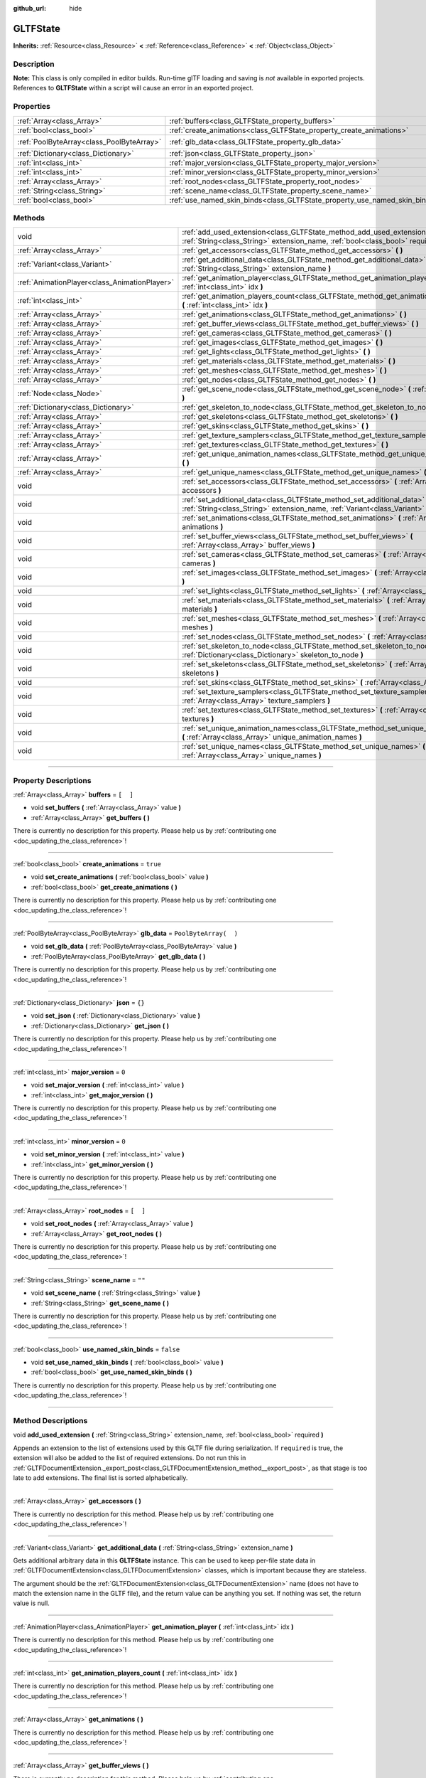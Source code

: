 :github_url: hide

.. DO NOT EDIT THIS FILE!!!
.. Generated automatically from Godot engine sources.
.. Generator: https://github.com/godotengine/godot/tree/3.5/doc/tools/make_rst.py.
.. XML source: https://github.com/godotengine/godot/tree/3.5/modules/gltf/doc_classes/GLTFState.xml.

.. _class_GLTFState:

GLTFState
=========

**Inherits:** :ref:`Resource<class_Resource>` **<** :ref:`Reference<class_Reference>` **<** :ref:`Object<class_Object>`

.. rst-class:: classref-introduction-group

Description
-----------

**Note:** This class is only compiled in editor builds. Run-time glTF loading and saving is *not* available in exported projects. References to **GLTFState** within a script will cause an error in an exported project.

.. rst-class:: classref-reftable-group

Properties
----------

.. table::
   :widths: auto

   +-------------------------------------------+----------------------------------------------------------------------------+-----------------------+
   | :ref:`Array<class_Array>`                 | :ref:`buffers<class_GLTFState_property_buffers>`                           | ``[  ]``              |
   +-------------------------------------------+----------------------------------------------------------------------------+-----------------------+
   | :ref:`bool<class_bool>`                   | :ref:`create_animations<class_GLTFState_property_create_animations>`       | ``true``              |
   +-------------------------------------------+----------------------------------------------------------------------------+-----------------------+
   | :ref:`PoolByteArray<class_PoolByteArray>` | :ref:`glb_data<class_GLTFState_property_glb_data>`                         | ``PoolByteArray(  )`` |
   +-------------------------------------------+----------------------------------------------------------------------------+-----------------------+
   | :ref:`Dictionary<class_Dictionary>`       | :ref:`json<class_GLTFState_property_json>`                                 | ``{}``                |
   +-------------------------------------------+----------------------------------------------------------------------------+-----------------------+
   | :ref:`int<class_int>`                     | :ref:`major_version<class_GLTFState_property_major_version>`               | ``0``                 |
   +-------------------------------------------+----------------------------------------------------------------------------+-----------------------+
   | :ref:`int<class_int>`                     | :ref:`minor_version<class_GLTFState_property_minor_version>`               | ``0``                 |
   +-------------------------------------------+----------------------------------------------------------------------------+-----------------------+
   | :ref:`Array<class_Array>`                 | :ref:`root_nodes<class_GLTFState_property_root_nodes>`                     | ``[  ]``              |
   +-------------------------------------------+----------------------------------------------------------------------------+-----------------------+
   | :ref:`String<class_String>`               | :ref:`scene_name<class_GLTFState_property_scene_name>`                     | ``""``                |
   +-------------------------------------------+----------------------------------------------------------------------------+-----------------------+
   | :ref:`bool<class_bool>`                   | :ref:`use_named_skin_binds<class_GLTFState_property_use_named_skin_binds>` | ``false``             |
   +-------------------------------------------+----------------------------------------------------------------------------+-----------------------+

.. rst-class:: classref-reftable-group

Methods
-------

.. table::
   :widths: auto

   +-----------------------------------------------+------------------------------------------------------------------------------------------------------------------------------------------------------------------------------+
   | void                                          | :ref:`add_used_extension<class_GLTFState_method_add_used_extension>` **(** :ref:`String<class_String>` extension_name, :ref:`bool<class_bool>` required **)**                |
   +-----------------------------------------------+------------------------------------------------------------------------------------------------------------------------------------------------------------------------------+
   | :ref:`Array<class_Array>`                     | :ref:`get_accessors<class_GLTFState_method_get_accessors>` **(** **)**                                                                                                       |
   +-----------------------------------------------+------------------------------------------------------------------------------------------------------------------------------------------------------------------------------+
   | :ref:`Variant<class_Variant>`                 | :ref:`get_additional_data<class_GLTFState_method_get_additional_data>` **(** :ref:`String<class_String>` extension_name **)**                                                |
   +-----------------------------------------------+------------------------------------------------------------------------------------------------------------------------------------------------------------------------------+
   | :ref:`AnimationPlayer<class_AnimationPlayer>` | :ref:`get_animation_player<class_GLTFState_method_get_animation_player>` **(** :ref:`int<class_int>` idx **)**                                                               |
   +-----------------------------------------------+------------------------------------------------------------------------------------------------------------------------------------------------------------------------------+
   | :ref:`int<class_int>`                         | :ref:`get_animation_players_count<class_GLTFState_method_get_animation_players_count>` **(** :ref:`int<class_int>` idx **)**                                                 |
   +-----------------------------------------------+------------------------------------------------------------------------------------------------------------------------------------------------------------------------------+
   | :ref:`Array<class_Array>`                     | :ref:`get_animations<class_GLTFState_method_get_animations>` **(** **)**                                                                                                     |
   +-----------------------------------------------+------------------------------------------------------------------------------------------------------------------------------------------------------------------------------+
   | :ref:`Array<class_Array>`                     | :ref:`get_buffer_views<class_GLTFState_method_get_buffer_views>` **(** **)**                                                                                                 |
   +-----------------------------------------------+------------------------------------------------------------------------------------------------------------------------------------------------------------------------------+
   | :ref:`Array<class_Array>`                     | :ref:`get_cameras<class_GLTFState_method_get_cameras>` **(** **)**                                                                                                           |
   +-----------------------------------------------+------------------------------------------------------------------------------------------------------------------------------------------------------------------------------+
   | :ref:`Array<class_Array>`                     | :ref:`get_images<class_GLTFState_method_get_images>` **(** **)**                                                                                                             |
   +-----------------------------------------------+------------------------------------------------------------------------------------------------------------------------------------------------------------------------------+
   | :ref:`Array<class_Array>`                     | :ref:`get_lights<class_GLTFState_method_get_lights>` **(** **)**                                                                                                             |
   +-----------------------------------------------+------------------------------------------------------------------------------------------------------------------------------------------------------------------------------+
   | :ref:`Array<class_Array>`                     | :ref:`get_materials<class_GLTFState_method_get_materials>` **(** **)**                                                                                                       |
   +-----------------------------------------------+------------------------------------------------------------------------------------------------------------------------------------------------------------------------------+
   | :ref:`Array<class_Array>`                     | :ref:`get_meshes<class_GLTFState_method_get_meshes>` **(** **)**                                                                                                             |
   +-----------------------------------------------+------------------------------------------------------------------------------------------------------------------------------------------------------------------------------+
   | :ref:`Array<class_Array>`                     | :ref:`get_nodes<class_GLTFState_method_get_nodes>` **(** **)**                                                                                                               |
   +-----------------------------------------------+------------------------------------------------------------------------------------------------------------------------------------------------------------------------------+
   | :ref:`Node<class_Node>`                       | :ref:`get_scene_node<class_GLTFState_method_get_scene_node>` **(** :ref:`int<class_int>` idx **)**                                                                           |
   +-----------------------------------------------+------------------------------------------------------------------------------------------------------------------------------------------------------------------------------+
   | :ref:`Dictionary<class_Dictionary>`           | :ref:`get_skeleton_to_node<class_GLTFState_method_get_skeleton_to_node>` **(** **)**                                                                                         |
   +-----------------------------------------------+------------------------------------------------------------------------------------------------------------------------------------------------------------------------------+
   | :ref:`Array<class_Array>`                     | :ref:`get_skeletons<class_GLTFState_method_get_skeletons>` **(** **)**                                                                                                       |
   +-----------------------------------------------+------------------------------------------------------------------------------------------------------------------------------------------------------------------------------+
   | :ref:`Array<class_Array>`                     | :ref:`get_skins<class_GLTFState_method_get_skins>` **(** **)**                                                                                                               |
   +-----------------------------------------------+------------------------------------------------------------------------------------------------------------------------------------------------------------------------------+
   | :ref:`Array<class_Array>`                     | :ref:`get_texture_samplers<class_GLTFState_method_get_texture_samplers>` **(** **)**                                                                                         |
   +-----------------------------------------------+------------------------------------------------------------------------------------------------------------------------------------------------------------------------------+
   | :ref:`Array<class_Array>`                     | :ref:`get_textures<class_GLTFState_method_get_textures>` **(** **)**                                                                                                         |
   +-----------------------------------------------+------------------------------------------------------------------------------------------------------------------------------------------------------------------------------+
   | :ref:`Array<class_Array>`                     | :ref:`get_unique_animation_names<class_GLTFState_method_get_unique_animation_names>` **(** **)**                                                                             |
   +-----------------------------------------------+------------------------------------------------------------------------------------------------------------------------------------------------------------------------------+
   | :ref:`Array<class_Array>`                     | :ref:`get_unique_names<class_GLTFState_method_get_unique_names>` **(** **)**                                                                                                 |
   +-----------------------------------------------+------------------------------------------------------------------------------------------------------------------------------------------------------------------------------+
   | void                                          | :ref:`set_accessors<class_GLTFState_method_set_accessors>` **(** :ref:`Array<class_Array>` accessors **)**                                                                   |
   +-----------------------------------------------+------------------------------------------------------------------------------------------------------------------------------------------------------------------------------+
   | void                                          | :ref:`set_additional_data<class_GLTFState_method_set_additional_data>` **(** :ref:`String<class_String>` extension_name, :ref:`Variant<class_Variant>` additional_data **)** |
   +-----------------------------------------------+------------------------------------------------------------------------------------------------------------------------------------------------------------------------------+
   | void                                          | :ref:`set_animations<class_GLTFState_method_set_animations>` **(** :ref:`Array<class_Array>` animations **)**                                                                |
   +-----------------------------------------------+------------------------------------------------------------------------------------------------------------------------------------------------------------------------------+
   | void                                          | :ref:`set_buffer_views<class_GLTFState_method_set_buffer_views>` **(** :ref:`Array<class_Array>` buffer_views **)**                                                          |
   +-----------------------------------------------+------------------------------------------------------------------------------------------------------------------------------------------------------------------------------+
   | void                                          | :ref:`set_cameras<class_GLTFState_method_set_cameras>` **(** :ref:`Array<class_Array>` cameras **)**                                                                         |
   +-----------------------------------------------+------------------------------------------------------------------------------------------------------------------------------------------------------------------------------+
   | void                                          | :ref:`set_images<class_GLTFState_method_set_images>` **(** :ref:`Array<class_Array>` images **)**                                                                            |
   +-----------------------------------------------+------------------------------------------------------------------------------------------------------------------------------------------------------------------------------+
   | void                                          | :ref:`set_lights<class_GLTFState_method_set_lights>` **(** :ref:`Array<class_Array>` lights **)**                                                                            |
   +-----------------------------------------------+------------------------------------------------------------------------------------------------------------------------------------------------------------------------------+
   | void                                          | :ref:`set_materials<class_GLTFState_method_set_materials>` **(** :ref:`Array<class_Array>` materials **)**                                                                   |
   +-----------------------------------------------+------------------------------------------------------------------------------------------------------------------------------------------------------------------------------+
   | void                                          | :ref:`set_meshes<class_GLTFState_method_set_meshes>` **(** :ref:`Array<class_Array>` meshes **)**                                                                            |
   +-----------------------------------------------+------------------------------------------------------------------------------------------------------------------------------------------------------------------------------+
   | void                                          | :ref:`set_nodes<class_GLTFState_method_set_nodes>` **(** :ref:`Array<class_Array>` nodes **)**                                                                               |
   +-----------------------------------------------+------------------------------------------------------------------------------------------------------------------------------------------------------------------------------+
   | void                                          | :ref:`set_skeleton_to_node<class_GLTFState_method_set_skeleton_to_node>` **(** :ref:`Dictionary<class_Dictionary>` skeleton_to_node **)**                                    |
   +-----------------------------------------------+------------------------------------------------------------------------------------------------------------------------------------------------------------------------------+
   | void                                          | :ref:`set_skeletons<class_GLTFState_method_set_skeletons>` **(** :ref:`Array<class_Array>` skeletons **)**                                                                   |
   +-----------------------------------------------+------------------------------------------------------------------------------------------------------------------------------------------------------------------------------+
   | void                                          | :ref:`set_skins<class_GLTFState_method_set_skins>` **(** :ref:`Array<class_Array>` skins **)**                                                                               |
   +-----------------------------------------------+------------------------------------------------------------------------------------------------------------------------------------------------------------------------------+
   | void                                          | :ref:`set_texture_samplers<class_GLTFState_method_set_texture_samplers>` **(** :ref:`Array<class_Array>` texture_samplers **)**                                              |
   +-----------------------------------------------+------------------------------------------------------------------------------------------------------------------------------------------------------------------------------+
   | void                                          | :ref:`set_textures<class_GLTFState_method_set_textures>` **(** :ref:`Array<class_Array>` textures **)**                                                                      |
   +-----------------------------------------------+------------------------------------------------------------------------------------------------------------------------------------------------------------------------------+
   | void                                          | :ref:`set_unique_animation_names<class_GLTFState_method_set_unique_animation_names>` **(** :ref:`Array<class_Array>` unique_animation_names **)**                            |
   +-----------------------------------------------+------------------------------------------------------------------------------------------------------------------------------------------------------------------------------+
   | void                                          | :ref:`set_unique_names<class_GLTFState_method_set_unique_names>` **(** :ref:`Array<class_Array>` unique_names **)**                                                          |
   +-----------------------------------------------+------------------------------------------------------------------------------------------------------------------------------------------------------------------------------+

.. rst-class:: classref-section-separator

----

.. rst-class:: classref-descriptions-group

Property Descriptions
---------------------

.. _class_GLTFState_property_buffers:

.. rst-class:: classref-property

:ref:`Array<class_Array>` **buffers** = ``[  ]``

.. rst-class:: classref-property-setget

- void **set_buffers** **(** :ref:`Array<class_Array>` value **)**
- :ref:`Array<class_Array>` **get_buffers** **(** **)**

.. container:: contribute

	There is currently no description for this property. Please help us by :ref:`contributing one <doc_updating_the_class_reference>`!

.. rst-class:: classref-item-separator

----

.. _class_GLTFState_property_create_animations:

.. rst-class:: classref-property

:ref:`bool<class_bool>` **create_animations** = ``true``

.. rst-class:: classref-property-setget

- void **set_create_animations** **(** :ref:`bool<class_bool>` value **)**
- :ref:`bool<class_bool>` **get_create_animations** **(** **)**

.. container:: contribute

	There is currently no description for this property. Please help us by :ref:`contributing one <doc_updating_the_class_reference>`!

.. rst-class:: classref-item-separator

----

.. _class_GLTFState_property_glb_data:

.. rst-class:: classref-property

:ref:`PoolByteArray<class_PoolByteArray>` **glb_data** = ``PoolByteArray(  )``

.. rst-class:: classref-property-setget

- void **set_glb_data** **(** :ref:`PoolByteArray<class_PoolByteArray>` value **)**
- :ref:`PoolByteArray<class_PoolByteArray>` **get_glb_data** **(** **)**

.. container:: contribute

	There is currently no description for this property. Please help us by :ref:`contributing one <doc_updating_the_class_reference>`!

.. rst-class:: classref-item-separator

----

.. _class_GLTFState_property_json:

.. rst-class:: classref-property

:ref:`Dictionary<class_Dictionary>` **json** = ``{}``

.. rst-class:: classref-property-setget

- void **set_json** **(** :ref:`Dictionary<class_Dictionary>` value **)**
- :ref:`Dictionary<class_Dictionary>` **get_json** **(** **)**

.. container:: contribute

	There is currently no description for this property. Please help us by :ref:`contributing one <doc_updating_the_class_reference>`!

.. rst-class:: classref-item-separator

----

.. _class_GLTFState_property_major_version:

.. rst-class:: classref-property

:ref:`int<class_int>` **major_version** = ``0``

.. rst-class:: classref-property-setget

- void **set_major_version** **(** :ref:`int<class_int>` value **)**
- :ref:`int<class_int>` **get_major_version** **(** **)**

.. container:: contribute

	There is currently no description for this property. Please help us by :ref:`contributing one <doc_updating_the_class_reference>`!

.. rst-class:: classref-item-separator

----

.. _class_GLTFState_property_minor_version:

.. rst-class:: classref-property

:ref:`int<class_int>` **minor_version** = ``0``

.. rst-class:: classref-property-setget

- void **set_minor_version** **(** :ref:`int<class_int>` value **)**
- :ref:`int<class_int>` **get_minor_version** **(** **)**

.. container:: contribute

	There is currently no description for this property. Please help us by :ref:`contributing one <doc_updating_the_class_reference>`!

.. rst-class:: classref-item-separator

----

.. _class_GLTFState_property_root_nodes:

.. rst-class:: classref-property

:ref:`Array<class_Array>` **root_nodes** = ``[  ]``

.. rst-class:: classref-property-setget

- void **set_root_nodes** **(** :ref:`Array<class_Array>` value **)**
- :ref:`Array<class_Array>` **get_root_nodes** **(** **)**

.. container:: contribute

	There is currently no description for this property. Please help us by :ref:`contributing one <doc_updating_the_class_reference>`!

.. rst-class:: classref-item-separator

----

.. _class_GLTFState_property_scene_name:

.. rst-class:: classref-property

:ref:`String<class_String>` **scene_name** = ``""``

.. rst-class:: classref-property-setget

- void **set_scene_name** **(** :ref:`String<class_String>` value **)**
- :ref:`String<class_String>` **get_scene_name** **(** **)**

.. container:: contribute

	There is currently no description for this property. Please help us by :ref:`contributing one <doc_updating_the_class_reference>`!

.. rst-class:: classref-item-separator

----

.. _class_GLTFState_property_use_named_skin_binds:

.. rst-class:: classref-property

:ref:`bool<class_bool>` **use_named_skin_binds** = ``false``

.. rst-class:: classref-property-setget

- void **set_use_named_skin_binds** **(** :ref:`bool<class_bool>` value **)**
- :ref:`bool<class_bool>` **get_use_named_skin_binds** **(** **)**

.. container:: contribute

	There is currently no description for this property. Please help us by :ref:`contributing one <doc_updating_the_class_reference>`!

.. rst-class:: classref-section-separator

----

.. rst-class:: classref-descriptions-group

Method Descriptions
-------------------

.. _class_GLTFState_method_add_used_extension:

.. rst-class:: classref-method

void **add_used_extension** **(** :ref:`String<class_String>` extension_name, :ref:`bool<class_bool>` required **)**

Appends an extension to the list of extensions used by this GLTF file during serialization. If ``required`` is true, the extension will also be added to the list of required extensions. Do not run this in :ref:`GLTFDocumentExtension._export_post<class_GLTFDocumentExtension_method__export_post>`, as that stage is too late to add extensions. The final list is sorted alphabetically.

.. rst-class:: classref-item-separator

----

.. _class_GLTFState_method_get_accessors:

.. rst-class:: classref-method

:ref:`Array<class_Array>` **get_accessors** **(** **)**

.. container:: contribute

	There is currently no description for this method. Please help us by :ref:`contributing one <doc_updating_the_class_reference>`!

.. rst-class:: classref-item-separator

----

.. _class_GLTFState_method_get_additional_data:

.. rst-class:: classref-method

:ref:`Variant<class_Variant>` **get_additional_data** **(** :ref:`String<class_String>` extension_name **)**

Gets additional arbitrary data in this **GLTFState** instance. This can be used to keep per-file state data in :ref:`GLTFDocumentExtension<class_GLTFDocumentExtension>` classes, which is important because they are stateless.

The argument should be the :ref:`GLTFDocumentExtension<class_GLTFDocumentExtension>` name (does not have to match the extension name in the GLTF file), and the return value can be anything you set. If nothing was set, the return value is null.

.. rst-class:: classref-item-separator

----

.. _class_GLTFState_method_get_animation_player:

.. rst-class:: classref-method

:ref:`AnimationPlayer<class_AnimationPlayer>` **get_animation_player** **(** :ref:`int<class_int>` idx **)**

.. container:: contribute

	There is currently no description for this method. Please help us by :ref:`contributing one <doc_updating_the_class_reference>`!

.. rst-class:: classref-item-separator

----

.. _class_GLTFState_method_get_animation_players_count:

.. rst-class:: classref-method

:ref:`int<class_int>` **get_animation_players_count** **(** :ref:`int<class_int>` idx **)**

.. container:: contribute

	There is currently no description for this method. Please help us by :ref:`contributing one <doc_updating_the_class_reference>`!

.. rst-class:: classref-item-separator

----

.. _class_GLTFState_method_get_animations:

.. rst-class:: classref-method

:ref:`Array<class_Array>` **get_animations** **(** **)**

.. container:: contribute

	There is currently no description for this method. Please help us by :ref:`contributing one <doc_updating_the_class_reference>`!

.. rst-class:: classref-item-separator

----

.. _class_GLTFState_method_get_buffer_views:

.. rst-class:: classref-method

:ref:`Array<class_Array>` **get_buffer_views** **(** **)**

.. container:: contribute

	There is currently no description for this method. Please help us by :ref:`contributing one <doc_updating_the_class_reference>`!

.. rst-class:: classref-item-separator

----

.. _class_GLTFState_method_get_cameras:

.. rst-class:: classref-method

:ref:`Array<class_Array>` **get_cameras** **(** **)**

.. container:: contribute

	There is currently no description for this method. Please help us by :ref:`contributing one <doc_updating_the_class_reference>`!

.. rst-class:: classref-item-separator

----

.. _class_GLTFState_method_get_images:

.. rst-class:: classref-method

:ref:`Array<class_Array>` **get_images** **(** **)**

.. container:: contribute

	There is currently no description for this method. Please help us by :ref:`contributing one <doc_updating_the_class_reference>`!

.. rst-class:: classref-item-separator

----

.. _class_GLTFState_method_get_lights:

.. rst-class:: classref-method

:ref:`Array<class_Array>` **get_lights** **(** **)**

.. container:: contribute

	There is currently no description for this method. Please help us by :ref:`contributing one <doc_updating_the_class_reference>`!

.. rst-class:: classref-item-separator

----

.. _class_GLTFState_method_get_materials:

.. rst-class:: classref-method

:ref:`Array<class_Array>` **get_materials** **(** **)**

.. container:: contribute

	There is currently no description for this method. Please help us by :ref:`contributing one <doc_updating_the_class_reference>`!

.. rst-class:: classref-item-separator

----

.. _class_GLTFState_method_get_meshes:

.. rst-class:: classref-method

:ref:`Array<class_Array>` **get_meshes** **(** **)**

.. container:: contribute

	There is currently no description for this method. Please help us by :ref:`contributing one <doc_updating_the_class_reference>`!

.. rst-class:: classref-item-separator

----

.. _class_GLTFState_method_get_nodes:

.. rst-class:: classref-method

:ref:`Array<class_Array>` **get_nodes** **(** **)**

.. container:: contribute

	There is currently no description for this method. Please help us by :ref:`contributing one <doc_updating_the_class_reference>`!

.. rst-class:: classref-item-separator

----

.. _class_GLTFState_method_get_scene_node:

.. rst-class:: classref-method

:ref:`Node<class_Node>` **get_scene_node** **(** :ref:`int<class_int>` idx **)**

.. container:: contribute

	There is currently no description for this method. Please help us by :ref:`contributing one <doc_updating_the_class_reference>`!

.. rst-class:: classref-item-separator

----

.. _class_GLTFState_method_get_skeleton_to_node:

.. rst-class:: classref-method

:ref:`Dictionary<class_Dictionary>` **get_skeleton_to_node** **(** **)**

.. container:: contribute

	There is currently no description for this method. Please help us by :ref:`contributing one <doc_updating_the_class_reference>`!

.. rst-class:: classref-item-separator

----

.. _class_GLTFState_method_get_skeletons:

.. rst-class:: classref-method

:ref:`Array<class_Array>` **get_skeletons** **(** **)**

.. container:: contribute

	There is currently no description for this method. Please help us by :ref:`contributing one <doc_updating_the_class_reference>`!

.. rst-class:: classref-item-separator

----

.. _class_GLTFState_method_get_skins:

.. rst-class:: classref-method

:ref:`Array<class_Array>` **get_skins** **(** **)**

.. container:: contribute

	There is currently no description for this method. Please help us by :ref:`contributing one <doc_updating_the_class_reference>`!

.. rst-class:: classref-item-separator

----

.. _class_GLTFState_method_get_texture_samplers:

.. rst-class:: classref-method

:ref:`Array<class_Array>` **get_texture_samplers** **(** **)**

Retrieves the array of texture samplers that are used by the textures contained in the GLTF.

.. rst-class:: classref-item-separator

----

.. _class_GLTFState_method_get_textures:

.. rst-class:: classref-method

:ref:`Array<class_Array>` **get_textures** **(** **)**

.. container:: contribute

	There is currently no description for this method. Please help us by :ref:`contributing one <doc_updating_the_class_reference>`!

.. rst-class:: classref-item-separator

----

.. _class_GLTFState_method_get_unique_animation_names:

.. rst-class:: classref-method

:ref:`Array<class_Array>` **get_unique_animation_names** **(** **)**

.. container:: contribute

	There is currently no description for this method. Please help us by :ref:`contributing one <doc_updating_the_class_reference>`!

.. rst-class:: classref-item-separator

----

.. _class_GLTFState_method_get_unique_names:

.. rst-class:: classref-method

:ref:`Array<class_Array>` **get_unique_names** **(** **)**

.. container:: contribute

	There is currently no description for this method. Please help us by :ref:`contributing one <doc_updating_the_class_reference>`!

.. rst-class:: classref-item-separator

----

.. _class_GLTFState_method_set_accessors:

.. rst-class:: classref-method

void **set_accessors** **(** :ref:`Array<class_Array>` accessors **)**

.. container:: contribute

	There is currently no description for this method. Please help us by :ref:`contributing one <doc_updating_the_class_reference>`!

.. rst-class:: classref-item-separator

----

.. _class_GLTFState_method_set_additional_data:

.. rst-class:: classref-method

void **set_additional_data** **(** :ref:`String<class_String>` extension_name, :ref:`Variant<class_Variant>` additional_data **)**

Sets additional arbitrary data in this **GLTFState** instance. This can be used to keep per-file state data in :ref:`GLTFDocumentExtension<class_GLTFDocumentExtension>` classes, which is important because they are stateless.

The first argument should be the :ref:`GLTFDocumentExtension<class_GLTFDocumentExtension>` name (does not have to match the extension name in the GLTF file), and the second argument can be anything you want.

.. rst-class:: classref-item-separator

----

.. _class_GLTFState_method_set_animations:

.. rst-class:: classref-method

void **set_animations** **(** :ref:`Array<class_Array>` animations **)**

.. container:: contribute

	There is currently no description for this method. Please help us by :ref:`contributing one <doc_updating_the_class_reference>`!

.. rst-class:: classref-item-separator

----

.. _class_GLTFState_method_set_buffer_views:

.. rst-class:: classref-method

void **set_buffer_views** **(** :ref:`Array<class_Array>` buffer_views **)**

.. container:: contribute

	There is currently no description for this method. Please help us by :ref:`contributing one <doc_updating_the_class_reference>`!

.. rst-class:: classref-item-separator

----

.. _class_GLTFState_method_set_cameras:

.. rst-class:: classref-method

void **set_cameras** **(** :ref:`Array<class_Array>` cameras **)**

.. container:: contribute

	There is currently no description for this method. Please help us by :ref:`contributing one <doc_updating_the_class_reference>`!

.. rst-class:: classref-item-separator

----

.. _class_GLTFState_method_set_images:

.. rst-class:: classref-method

void **set_images** **(** :ref:`Array<class_Array>` images **)**

.. container:: contribute

	There is currently no description for this method. Please help us by :ref:`contributing one <doc_updating_the_class_reference>`!

.. rst-class:: classref-item-separator

----

.. _class_GLTFState_method_set_lights:

.. rst-class:: classref-method

void **set_lights** **(** :ref:`Array<class_Array>` lights **)**

.. container:: contribute

	There is currently no description for this method. Please help us by :ref:`contributing one <doc_updating_the_class_reference>`!

.. rst-class:: classref-item-separator

----

.. _class_GLTFState_method_set_materials:

.. rst-class:: classref-method

void **set_materials** **(** :ref:`Array<class_Array>` materials **)**

.. container:: contribute

	There is currently no description for this method. Please help us by :ref:`contributing one <doc_updating_the_class_reference>`!

.. rst-class:: classref-item-separator

----

.. _class_GLTFState_method_set_meshes:

.. rst-class:: classref-method

void **set_meshes** **(** :ref:`Array<class_Array>` meshes **)**

.. container:: contribute

	There is currently no description for this method. Please help us by :ref:`contributing one <doc_updating_the_class_reference>`!

.. rst-class:: classref-item-separator

----

.. _class_GLTFState_method_set_nodes:

.. rst-class:: classref-method

void **set_nodes** **(** :ref:`Array<class_Array>` nodes **)**

.. container:: contribute

	There is currently no description for this method. Please help us by :ref:`contributing one <doc_updating_the_class_reference>`!

.. rst-class:: classref-item-separator

----

.. _class_GLTFState_method_set_skeleton_to_node:

.. rst-class:: classref-method

void **set_skeleton_to_node** **(** :ref:`Dictionary<class_Dictionary>` skeleton_to_node **)**

.. container:: contribute

	There is currently no description for this method. Please help us by :ref:`contributing one <doc_updating_the_class_reference>`!

.. rst-class:: classref-item-separator

----

.. _class_GLTFState_method_set_skeletons:

.. rst-class:: classref-method

void **set_skeletons** **(** :ref:`Array<class_Array>` skeletons **)**

.. container:: contribute

	There is currently no description for this method. Please help us by :ref:`contributing one <doc_updating_the_class_reference>`!

.. rst-class:: classref-item-separator

----

.. _class_GLTFState_method_set_skins:

.. rst-class:: classref-method

void **set_skins** **(** :ref:`Array<class_Array>` skins **)**

.. container:: contribute

	There is currently no description for this method. Please help us by :ref:`contributing one <doc_updating_the_class_reference>`!

.. rst-class:: classref-item-separator

----

.. _class_GLTFState_method_set_texture_samplers:

.. rst-class:: classref-method

void **set_texture_samplers** **(** :ref:`Array<class_Array>` texture_samplers **)**

Sets the array of texture samplers that are used by the textures contained in the GLTF.

.. rst-class:: classref-item-separator

----

.. _class_GLTFState_method_set_textures:

.. rst-class:: classref-method

void **set_textures** **(** :ref:`Array<class_Array>` textures **)**

.. container:: contribute

	There is currently no description for this method. Please help us by :ref:`contributing one <doc_updating_the_class_reference>`!

.. rst-class:: classref-item-separator

----

.. _class_GLTFState_method_set_unique_animation_names:

.. rst-class:: classref-method

void **set_unique_animation_names** **(** :ref:`Array<class_Array>` unique_animation_names **)**

.. container:: contribute

	There is currently no description for this method. Please help us by :ref:`contributing one <doc_updating_the_class_reference>`!

.. rst-class:: classref-item-separator

----

.. _class_GLTFState_method_set_unique_names:

.. rst-class:: classref-method

void **set_unique_names** **(** :ref:`Array<class_Array>` unique_names **)**

.. container:: contribute

	There is currently no description for this method. Please help us by :ref:`contributing one <doc_updating_the_class_reference>`!

.. |virtual| replace:: :abbr:`virtual (This method should typically be overridden by the user to have any effect.)`
.. |const| replace:: :abbr:`const (This method has no side effects. It doesn't modify any of the instance's member variables.)`
.. |vararg| replace:: :abbr:`vararg (This method accepts any number of arguments after the ones described here.)`
.. |static| replace:: :abbr:`static (This method doesn't need an instance to be called, so it can be called directly using the class name.)`
